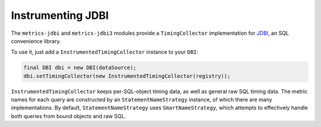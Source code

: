 .. _manual-jdbi:

##################
Instrumenting JDBI
##################

The ``metrics-jdbi`` and ``metrics-jdbi3`` modules provide a ``TimingCollector`` implementation for JDBI_, an SQL
convenience library.

.. _JDBI: http://jdbi.org/

To use it, just add a ``InstrumentedTimingCollector`` instance to your ``DBI``:

.. code-block:: java

    final DBI dbi = new DBI(dataSource);
    dbi.setTimingCollector(new InstrumentedTimingCollector(registry));

``InstrumentedTimingCollector`` keeps per-SQL-object timing data, as well as general raw SQL timing
data. The metric names for each query are constructed by an ``StatementNameStrategy`` instance, of
which there are many implementations. By default, ``StatementNameStrategy`` uses
``SmartNameStrategy``, which attempts to effectively handle both queries from bound objects and raw
SQL.
